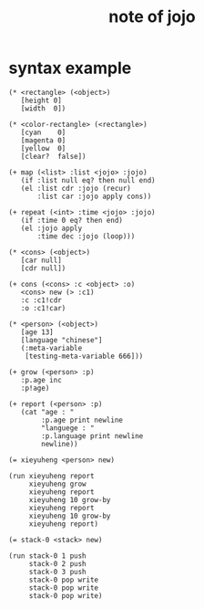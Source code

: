 #+title:  note of jojo

* syntax example

  #+begin_src jojo
  (* <rectangle> (<object>)
     [height 0]
     [width  0])

  (* <color-rectangle> (<rectangle>)
     [cyan    0]
     [magenta 0]
     [yellow  0]
     [clear?  false])

  (+ map (<list> :list <jojo> :jojo)
     (if :list null eq? then null end)
     (el :list cdr :jojo (recur)
         :list car :jojo apply cons))

  (+ repeat (<int> :time <jojo> :jojo)
     (if :time 0 eq? then end)
     (el :jojo apply
         :time dec :jojo (loop)))

  (* <cons> (<object>)
     [car null]
     [cdr null])

  (+ cons (<cons> :c <object> :o)
     <cons> new (> :c1)
     :c :c1!cdr
     :o :c1!car)

  (* <person> (<object>)
     [age 13]
     [language "chinese"]
     (:meta-variable
      [testing-meta-variable 666]))

  (+ grow (<person> :p)
     :p.age inc
     :p!age)

  (+ report (<person> :p)
     (cat "age : "
          :p.age print newline
          "languege : "
          :p.language print newline
          newline))

  (= xieyuheng <person> new)

  (run xieyuheng report
       xieyuheng grow
       xieyuheng report
       xieyuheng 10 grow-by
       xieyuheng report
       xieyuheng 10 grow-by
       xieyuheng report)

  (= stack-0 <stack> new)

  (run stack-0 1 push
       stack-0 2 push
       stack-0 3 push
       stack-0 pop write
       stack-0 pop write
       stack-0 pop write)
  #+end_src
